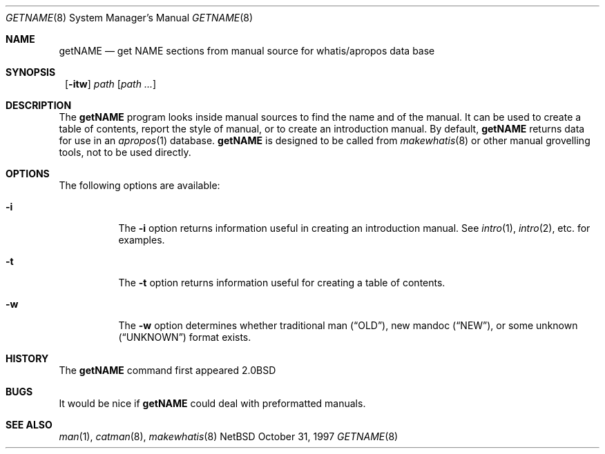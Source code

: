 .\"	$NetBSD: getNAME.8,v 1.2.2.1 1997/11/10 19:54:39 thorpej Exp $
.\"
.\" Copyright (c) 1997 Matthew R. Green
.\" All rights reserved.
.\"
.\" Redistribution and use in source and binary forms, with or without
.\" modification, are permitted provided that the following conditions
.\" are met:
.\" 1. Redistributions of source code must retain the above copyright
.\"    notice, this list of conditions and the following disclaimer.
.\" 2. Redistributions in binary form must reproduce the above copyright
.\"    notice, this list of conditions and the following disclaimer in the
.\"    documentation and/or other materials provided with the distribution.
.\" 3. The name of the author may not be used to endorse or promote products
.\"    derived from this software without specific prior written permission.
.\"
.\" THIS SOFTWARE IS PROVIDED BY THE AUTHOR ``AS IS'' AND ANY EXPRESS OR
.\" IMPLIED WARRANTIES, INCLUDING, BUT NOT LIMITED TO, THE IMPLIED WARRANTIES
.\" OF MERCHANTABILITY AND FITNESS FOR A PARTICULAR PURPOSE ARE DISCLAIMED.
.\" IN NO EVENT SHALL THE AUTHOR BE LIABLE FOR ANY DIRECT, INDIRECT,
.\" INCIDENTAL, SPECIAL, EXEMPLARY, OR CONSEQUENTIAL DAMAGES (INCLUDING,
.\" BUT NOT LIMITED TO, PROCUREMENT OF SUBSTITUTE GOODS OR SERVICES;
.\" LOSS OF USE, DATA, OR PROFITS; OR BUSINESS INTERRUPTION) HOWEVER CAUSED
.\" AND ON ANY THEORY OF LIABILITY, WHETHER IN CONTRACT, STRICT LIABILITY,
.\" OR TORT (INCLUDING NEGLIGENCE OR OTHERWISE) ARISING IN ANY WAY
.\" OUT OF THE USE OF THIS SOFTWARE, EVEN IF ADVISED OF THE POSSIBILITY OF
.\" SUCH DAMAGE.
.\"
.Dd October 31, 1997
.Dt GETNAME 8
.Os NetBSD
.Sh NAME
.Nm getNAME
.Nd get NAME sections from manual source for whatis/apropos data base
.Sh SYNOPSIS
.Nm ""
.Op Fl itw
.Ar path Op Ar path ...
.Sh DESCRIPTION
The
.Nm
program looks inside manual sources to find the name and of the manual.
It can be used to create a table of contents, report the style of manual,
or to create an introduction manual.  By default,
.Nm
returns data for use in an
.Xr apropos 1
database.
.Nm
is designed to be called from
.Xr makewhatis 8
or other manual grovelling tools, not to be used directly.
.Sh OPTIONS
The following options are available:
.Bl -tag -width Ds 
.It Fl i
The
.Fl i
option returns information useful in creating an introduction manual.  See
.Xr intro 1 ,
.Xr intro 2 ,
etc. for examples.
.It Fl t
The
.Fl t
option returns information useful for creating a table of contents.
.It Fl w
The
.Fl w
option determines whether traditional man
.Pq Dq OLD ,
new mandoc
.Pq Dq NEW ,
or some unknown
.Pq Dq UNKNOWN
format exists.
.El
.Sh HISTORY
The
.Nm
command first appeared
.Bx 2.0
.Sh BUGS
It would be nice if
.Nm
could deal with preformatted manuals.
.Sh SEE ALSO
.Xr man 1 ,
.Xr catman 8 ,
.Xr makewhatis 8
